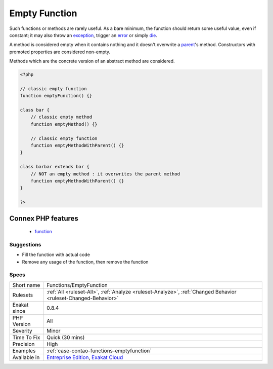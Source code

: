 .. _functions-emptyfunction:

.. _empty-function:

Empty Function
++++++++++++++

.. meta::
	:description:
		Empty Function: Function or method whose body is empty.
	:twitter:card: summary_large_image
	:twitter:site: @exakat
	:twitter:title: Empty Function
	:twitter:description: Empty Function: Function or method whose body is empty
	:twitter:creator: @exakat
	:twitter:image:src: https://www.exakat.io/wp-content/uploads/2020/06/logo-exakat.png
	:og:image: https://www.exakat.io/wp-content/uploads/2020/06/logo-exakat.png
	:og:title: Empty Function
	:og:type: article
	:og:description: Function or method whose body is empty
	:og:url: https://exakat.readthedocs.io/en/latest/Reference/Rules/Empty Function.html
	:og:locale: en
.. raw:: html	<script type="application/ld+json">{"@context":"https:\/\/schema.org","@graph":[{"@type":"WebPage","@id":"https:\/\/php-tips.readthedocs.io\/en\/latest\/Reference\/Rules\/Functions\/EmptyFunction.html","url":"https:\/\/php-tips.readthedocs.io\/en\/latest\/Reference\/Rules\/Functions\/EmptyFunction.html","name":"Empty Function","isPartOf":{"@id":"https:\/\/www.exakat.io\/"},"datePublished":"Fri, 10 Jan 2025 09:47:06 +0000","dateModified":"Fri, 10 Jan 2025 09:47:06 +0000","description":"Function or method whose body is empty","inLanguage":"en-US","potentialAction":[{"@type":"ReadAction","target":["https:\/\/exakat.readthedocs.io\/en\/latest\/Empty Function.html"]}]},{"@type":"WebSite","@id":"https:\/\/www.exakat.io\/","url":"https:\/\/www.exakat.io\/","name":"Exakat","description":"Smart PHP static analysis","inLanguage":"en-US"}]}</script>Function or method whose body is empty. 

Such functions or methods are rarely useful. As a bare minimum, the function should return some useful value, even if constant; it may also throw an `exception <https://www.php.net/exception>`_, trigger an `error <https://www.php.net/error>`_ or simply `die <https://www.php.net/die>`_.

A method is considered empty when it contains nothing and it doesn't overwrite a `parent <https://www.php.net/manual/en/language.oop5.paamayim-nekudotayim.php>`_'s method. Constructors with promoted properties are considered non-empty.

Methods which are the concrete version of an abstract method are considered.

.. code-block:: php
   
   <?php
   
   // classic empty function
   function emptyFunction() {}
   
   class bar {
       // classic empty method
       function emptyMethod() {}
   
       // classic empty function
       function emptyMethodWithParent() {}
   }
   
   class barbar extends bar {
       // NOT an empty method : it overwrites the parent method
       function emptyMethodWithParent() {}
   }
   
   ?>
Connex PHP features
-------------------

  + `function <https://php-dictionary.readthedocs.io/en/latest/dictionary/function.ini.html>`_


Suggestions
___________

* Fill the function with actual code
* Remove any usage of the function, then remove the function




Specs
_____

+--------------+-------------------------------------------------------------------------------------------------------------------------+
| Short name   | Functions/EmptyFunction                                                                                                 |
+--------------+-------------------------------------------------------------------------------------------------------------------------+
| Rulesets     | :ref:`All <ruleset-All>`, :ref:`Analyze <ruleset-Analyze>`, :ref:`Changed Behavior <ruleset-Changed-Behavior>`          |
+--------------+-------------------------------------------------------------------------------------------------------------------------+
| Exakat since | 0.8.4                                                                                                                   |
+--------------+-------------------------------------------------------------------------------------------------------------------------+
| PHP Version  | All                                                                                                                     |
+--------------+-------------------------------------------------------------------------------------------------------------------------+
| Severity     | Minor                                                                                                                   |
+--------------+-------------------------------------------------------------------------------------------------------------------------+
| Time To Fix  | Quick (30 mins)                                                                                                         |
+--------------+-------------------------------------------------------------------------------------------------------------------------+
| Precision    | High                                                                                                                    |
+--------------+-------------------------------------------------------------------------------------------------------------------------+
| Examples     | :ref:`case-contao-functions-emptyfunction`                                                                              |
+--------------+-------------------------------------------------------------------------------------------------------------------------+
| Available in | `Entreprise Edition <https://www.exakat.io/entreprise-edition>`_, `Exakat Cloud <https://www.exakat.io/exakat-cloud/>`_ |
+--------------+-------------------------------------------------------------------------------------------------------------------------+


